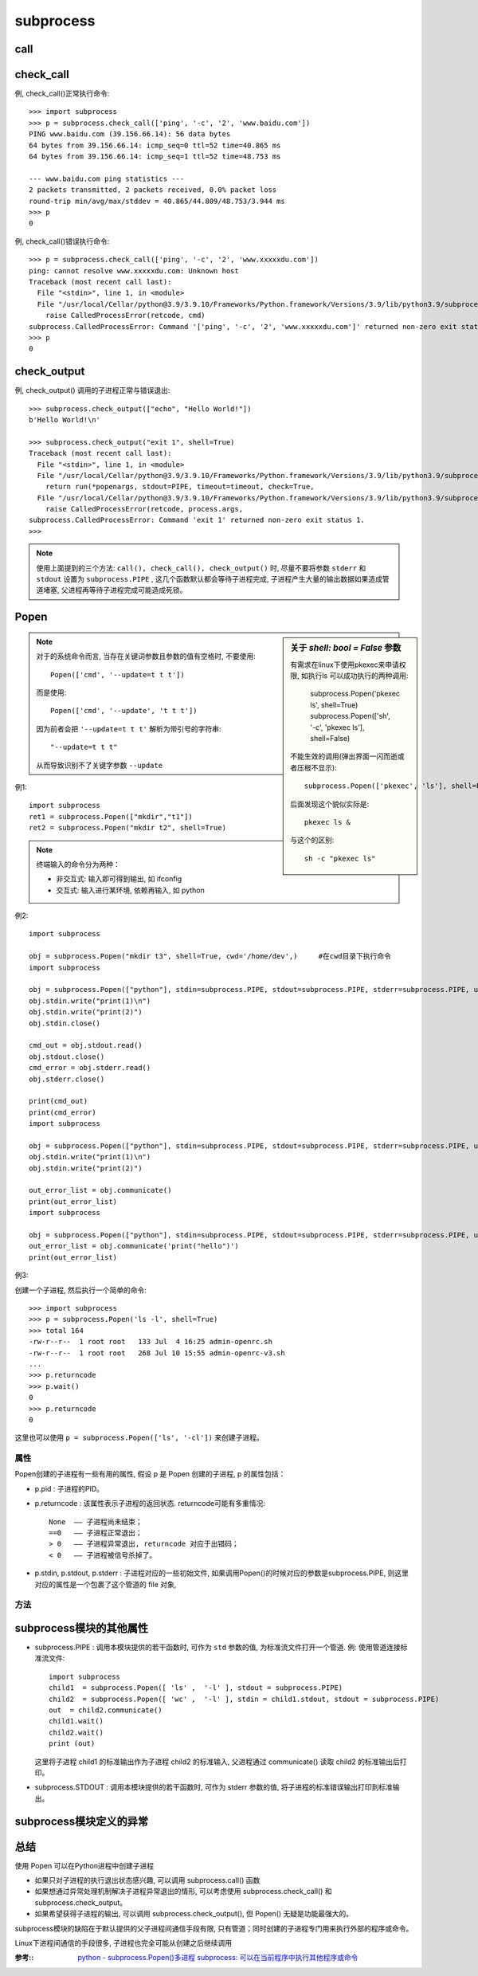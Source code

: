 =====================
subprocess
=====================


.. post:: 2023-02-20 22:06:49
  :tags: python, python标准库
  :category: 后端
  :author: YanQue
  :location: CD
  :language: zh-cn


call
=====================

.. function:: subprocess.call(args, *, stdin=None, stdout=None, stderr=None, shell=False)

  父进程直接创建子进程执行程序(执行命令), 然后等待子进程完成

  返回值:
    返回子进程的 **退出状态** 即 child.returncode 属性 (返回状态码, 命令正常执行返回0, 报错则返回1))

  .. code-block::

    ret1=subprocess.call("ifconfig")
    ret2=subprocess.call("ipconfig")    # python3.5不是这样, 依然会抛出异常导致无法对ret2赋值
    print(ret1)     # 0
    print(ret2)     # 1

    ret = subprocess.call(["ls", "-l"], shell=False)    # shell为False的时候命令必须分开写
    ret = subprocess.call("ls -l", shell=True)

check_call
=====================

.. function:: subprocess.check_call(args, *, stdin=None, stdout=None, stderr=None, shell=False)

  父进程直接创建子进程执行程序, 然后等待子进程完成, 具体可以使用的参数, 参考上文 Popen 类的介绍。

  返回值:
    无论子进程是否成功, 该函数都返回 0.
    但是如果子进程的退出状态不是0, check_call() 抛出异常 CalledProcessError,
    异常对象中包含了 child.returncode 对应的返回码。

例, check_call()正常执行命令::

  >>> import subprocess
  >>> p = subprocess.check_call(['ping', '-c', '2', 'www.baidu.com'])
  PING www.baidu.com (39.156.66.14): 56 data bytes
  64 bytes from 39.156.66.14: icmp_seq=0 ttl=52 time=40.865 ms
  64 bytes from 39.156.66.14: icmp_seq=1 ttl=52 time=48.753 ms

  --- www.baidu.com ping statistics ---
  2 packets transmitted, 2 packets received, 0.0% packet loss
  round-trip min/avg/max/stddev = 40.865/44.809/48.753/3.944 ms
  >>> p
  0

例, check_call()错误执行命令::

  >>> p = subprocess.check_call(['ping', '-c', '2', 'www.xxxxxdu.com'])
  ping: cannot resolve www.xxxxxdu.com: Unknown host
  Traceback (most recent call last):
    File "<stdin>", line 1, in <module>
    File "/usr/local/Cellar/python@3.9/3.9.10/Frameworks/Python.framework/Versions/3.9/lib/python3.9/subprocess.py", line 373, in check_call
      raise CalledProcessError(retcode, cmd)
  subprocess.CalledProcessError: Command '['ping', '-c', '2', 'www.xxxxxdu.com']' returned non-zero exit status 68.
  >>> p
  0

check_output
=====================

.. function:: subprocess.check_output(args, *, stdin=None, stderr=None, shell=False, universal_newlines=False)

  执行命令, 如果执行成功则返回执行结果(以 **字符串** 的形式返回子进程的输出), 否则抛异常::

    subprocess.check_output(["echo", "Hello World!"])
    subprocess.check_output("exit 1", shell=True)

  返回值:
    字符串形式的子进程的输出结果,
    但是如果子进程的 **退出状态** 不是0, 那么抛出异常 CalledProcessError, 异常对象中包含了 child.returncode 对应的返回码。

  注意: check_output() 的函数签名中没有参数 ``stdout`` , 调用该方法时, 子进程的输出默认就返回给父进程。

例, check_output() 调用的子进程正常与错误退出::

  >>> subprocess.check_output(["echo", "Hello World!"])
  b'Hello World!\n'

  >>> subprocess.check_output("exit 1", shell=True)
  Traceback (most recent call last):
    File "<stdin>", line 1, in <module>
    File "/usr/local/Cellar/python@3.9/3.9.10/Frameworks/Python.framework/Versions/3.9/lib/python3.9/subprocess.py", line 424, in check_output
      return run(*popenargs, stdout=PIPE, timeout=timeout, check=True,
    File "/usr/local/Cellar/python@3.9/3.9.10/Frameworks/Python.framework/Versions/3.9/lib/python3.9/subprocess.py", line 528, in run
      raise CalledProcessError(retcode, process.args,
  subprocess.CalledProcessError: Command 'exit 1' returned non-zero exit status 1.
  >>>

.. note::

  使用上面提到的三个方法: ``call(), check_call(), check_output()`` 时,
  尽量不要将参数 ``stderr`` 和 ``stdout`` 设置为 ``subprocess.PIPE`` ,
  这几个函数默认都会等待子进程完成, 子进程产生大量的输出数据如果造成管道堵塞, 父进程再等待子进程完成可能造成死锁。

Popen
=====================

.. function:: subprocess.Popen(args, bufsize=0, executable=None, stdin=None, stdout=None, stderr=None, preexec_fn=None, close_fds=False, shell=False, cwd=None, env=None, universal_newlines=False, startupinfo=None, creationflags=0)

  执行复杂的系统命令. **创建并返回一个子进程** , 并在这个进程中执行指定的程序。

  实例化 Popen 可以通过许多参数详细定制子进程的环境, 但是只有一个参数是必须的, 即位置参数 **args**

  args
    shell命令, 可以是字符串或者序列类型（如：list, 元组）

    要执行的命令或可执行文件的路径。

    一个由字符串组成的序列（通常是列表）,
    列表的第一个元素是可执行程序的路径,
    剩下的是传给这个程序的参数.

    如果没有要传给这个程序的参数, args 参数可以仅仅是一个字符串。
  bufsize: int = 0
    指定缓冲

    控制 ``stdin`` , ``stdout`` , ``stderr`` 等参数指定的文件的缓冲, 和打开文件的 内建函数 ``open()`` 中的参数 ``bufsize`` 含义相同。

    0 无缓冲,1 行缓冲,其他正数表示近似的缓冲区字节数, 负值表示使用系统默认值. 默认是0.
  executable=None
    如果这个参数不是 None, 将替代参数 args 作为可执行程序
  stdin=None
    表示指定子程序的标准输入
  stdout=None
    表示指定子程序的标准输出
  stderr=None
    表示指定子程序的标准错误

    对于 ``stdin, stdout`` 和 ``stderr`` 而言, 如果他们是 None（默认情况）, 那么子进程使用和父进程相同的标准流文件。

    父进程如果想要和子进程通过 communicate() 方法通信, 对应的参数必须是 subprocess.PIPE

    当然 ``stdin, stdout`` 和 ``stderr`` 也可以是已经打开的 file 对象, 前提是以合理的方式打开, 比如 ``stdin`` 对应的文件必须要可读等。
  preexec_fn=None
    只在Unix平台下有效, 用于指定一个可执行对象（callable object）, 它将在子进程运行之前被调用

    默认是None, 否则必须是一个函数或者可调用对象, 在子进程中首先执行这个函数, 然后再去执行为子进程指定的程序或Shell。
  close_sfs: bool = False
    在windows平台下, 如果close_fds被设置为True,
    则新创建的子进程将不会继承父进程的输入、输出、错误管道.
    所以不能将close_fds设置为True同时重定向子进程的标准输入、输出与错误(stdin, stdout, stderr)。

    布尔型变量, 为 True 时, 在子进程执行前强制关闭所有除 stdin, stdout和stderr外的文件
  shell: bool = False
    布尔型变量, 明确要求使用shell运行程序, 与参数 executable 一同指定子进程运行在什么 Shell 中

    如果executable=None 而 shell=True, 则使用 /bin/sh 来执行 args 指定的程序
    也就是说, Python首先起一个shell, 再用这个shell来解释指定运行的命令.
    注意这个时候有个特殊情况,
    如果参数args是字符串, 那么一般不会有啥问题,
    如果参数是列表, 那么列表会当错/bin/sh的参数传递, 有可能导致无法正常识别指令.
    比如::

      subprocess.Popen(['tar', '-zxf', 'xxx.tar.gz'], shell=True)

    实际触发的是::

      /bin/sh -c tar -zxf xxx.tar.gz

    会报错tar没有给选项(因为被当错了sh的参数), 所以这时候还是老老实实的shell=False吧.

    注意 windows 下, 普通权限执行文件不需要设置此选项, 但是, 当执行文件需要申请权限时, 必须设置为 true, 才可以触发权限申请的框.
  cwd=None
    用于设置子进程的当前目录

    代表路径的字符串, 指定子进程运行的工作目录, 要求这个目录必须存在；
  env: dict = None
    用于指定子进程的环境变量。如果env = None, 子进程的环境变量将从父进程中继承。
  universal_newlines: bool = False
    不同系统的换行符不同, True 表示 ``stdout`` 和 ``stderr``  使用 ``\n`` 通用换行（universal newline）模式
  startupinfo=None
    只在windows下有效, 将被传递给底层的 ``CreateProcess()`` 函数, 用于设置子进程的一些属性, 如：主窗口的外观, 进程的优先级等等
  createionflags: int = 0
    同上

  同 Linux 中创建子进程类似, 父进程创建完子进程后, 并不会自动等待子进程执行,
  父进程在子进程之前推出将导致子进程成为孤儿进程, 孤儿进程统一由 init 进程接管, 负责其终止后的回收工作。

  如果父进程在子进程之后终止, 但子进程终止时父进程没有进行最后的回收工作,
  子进程残留的数据结构称为僵尸进程。大量僵尸进程将耗费系统资源,
  因此父进程及时等待和回收子进程是必要的, 除非能够确认自己比子进程先终止, 从而将回收工作过渡给 init 进程。

  这个等待和回收子进程的操作就是wait()函数

.. sidebar:: 关于 `shell: bool = False` 参数

  有需求在linux下使用pkexec来申请权限, 如执行ls
  可以成功执行的两种调用:

    subprocess.Popen('pkexec ls', shell=True)
    subprocess.Popen(['sh', '-c', 'pkexec ls'], shell=False)

  不能生效的调用(弹出界面一闪而逝或者压根不显示)::

    subprocess.Popen(['pkexec', 'ls'], shell=False)

  后面发现这个貌似实际是::

    pkexec ls &

  与这个的区别::

    sh -c "pkexec ls"

.. note::

  对于的系统命令而言, 当存在关键词参数且参数的值有空格时, 不要使用::

    Popen(['cmd', '--update=t t t'])

  而是使用::

    Popen(['cmd', '--update', 't t t'])

  因为前者会把 ``'--update=t t t'`` 解析为带引号的字符串::

    "--update=t t t"

  从而导致识别不了关键字参数 ``--update``

例1::

  import subprocess
  ret1 = subprocess.Popen(["mkdir","t1"])
  ret2 = subprocess.Popen("mkdir t2", shell=True)

.. note::

  终端输入的命令分为两种：

  - 非交互式: 输入即可得到输出, 如 ifconfig
  - 交互式: 输入进行某环境, 依赖再输入, 如 python

例2::

  import subprocess

  obj = subprocess.Popen("mkdir t3", shell=True, cwd='/home/dev',)     #在cwd目录下执行命令
  import subprocess

  obj = subprocess.Popen(["python"], stdin=subprocess.PIPE, stdout=subprocess.PIPE, stderr=subprocess.PIPE, universal_newlines=True)
  obj.stdin.write("print(1)\n")
  obj.stdin.write("print(2)")
  obj.stdin.close()

  cmd_out = obj.stdout.read()
  obj.stdout.close()
  cmd_error = obj.stderr.read()
  obj.stderr.close()

  print(cmd_out)
  print(cmd_error)
  import subprocess

  obj = subprocess.Popen(["python"], stdin=subprocess.PIPE, stdout=subprocess.PIPE, stderr=subprocess.PIPE, universal_newlines=True)
  obj.stdin.write("print(1)\n")
  obj.stdin.write("print(2)")

  out_error_list = obj.communicate()
  print(out_error_list)
  import subprocess

  obj = subprocess.Popen(["python"], stdin=subprocess.PIPE, stdout=subprocess.PIPE, stderr=subprocess.PIPE, universal_newlines=True)
  out_error_list = obj.communicate('print("hello")')
  print(out_error_list)

例3:

创建一个子进程, 然后执行一个简单的命令::

  >>> import subprocess
  >>> p = subprocess.Popen('ls -l', shell=True)
  >>> total 164
  -rw-r--r--  1 root root   133 Jul  4 16:25 admin-openrc.sh
  -rw-r--r--  1 root root   268 Jul 10 15:55 admin-openrc-v3.sh
  ...
  >>> p.returncode
  >>> p.wait()
  0
  >>> p.returncode
  0

这里也可以使用 ``p = subprocess.Popen(['ls', '-cl'])`` 来创建子进程。

属性
---------------------

Popen创建的子进程有一些有用的属性, 假设 p 是 Popen 创建的子进程, p 的属性包括：

- p.pid : 子进程的PID。
- p.returncode : 该属性表示子进程的返回状态.
  returncode可能有多重情况::

    None  —— 子进程尚未结束；
    ==0   —— 子进程正常退出；
    > 0   —— 子进程异常退出, returncode 对应于出错码；
    < 0   —— 子进程被信号杀掉了。

- p.stdin, p.stdout, p.stderr : 子进程对应的一些初始文件,
  如果调用Popen()的时候对应的参数是subprocess.PIPE, 则这里对应的属性是一个包裹了这个管道的 file 对象,

方法
---------------------

.. function:: p.poll()

  检查子进程  p 是否已经终止, 返回 p.returncode 属性 (参考下文 Popen 对象的属性)；

.. function:: p.wait()

  等待子进程 p 终止, 返回 p.returncode 属性；

  注意: wait() 立即阻塞父进程, 直到子进程结束！

.. function:: p.communicate(input=None)

  和子进程 p 交流, 将参数 ``input`` （字符串）中的数据发送到子进程的 stdin, 同时从子进程的 stdout 和 stderr 读取数据, 直到EOF。

  返回值:
    二元组 (stdoutdata, stderrdata)

  分别表示从标准出和标准错误中读出的数据。

  父进程调用 p.communicate() 和子进程通信有以下限制:

  - 只能通过管道和子进程通信, 也就是说, 只有调用 Popen() 创建子进程的时候参数 stdin=subprocess.PIPE,
    才能通过 p.communicate(input) 向子进程的 stdin 发送数据；只有参数 stout 和 stderr 也都为 subprocess.PIPE , 才能通过p.communicate() 从子进程接收数据, 否则接收到的二元组中, 对应的位置是None。
  - 父进程从子进程读到的数据缓存在内存中, 因此commucate()不适合与子进程交换过大的数据。

  注意: communicate() 立即阻塞父进程, 直到子进程结束！

.. function:: p.send_signal(signal)

  向子进程发送信号 ``signal``

.. function:: p.terminate()

  终止子进程 p , 等于向子进程发送 SIGTERM 信号；

.. function:: p.kill()

  杀死子进程 p , 等于向子进程发送 SIGKILL 信号；


subprocess模块的其他属性
==========================================

- subprocess.PIPE : 调用本模块提供的若干函数时, 可作为 ``std`` 参数的值, 为标准流文件打开一个管道.
  例: 使用管道连接标准流文件::

    import subprocess
    child1  = subprocess.Popen([ 'ls' ,  '-l' ], stdout = subprocess.PIPE)
    child2  = subprocess.Popen([ 'wc' ,  '-l' ], stdin = child1.stdout, stdout = subprocess.PIPE)
    out  = child2.communicate()
    child1.wait()
    child2.wait()
    print (out)

  这里将子进程 child1 的标准输出作为子进程 child2 的标准输入, 父进程通过 communicate() 读取 child2 的标准输出后打印。

- subprocess.STDOUT : 调用本模块提供的若干函数时, 可作为 stderr 参数的值, 将子进程的标准错误输出打印到标准输出。

subprocess模块定义的异常
==========================================

.. function:: subprocess.CalledProcessError

  什么时候可能抛出该异常: 调用 check_call() 或 check_output() , 子进程的退出状态不为 0 时。

  该异常包含以下信息:

  - returncode: 子进程的退出状态；
  - cmd: 创建子进程时指定的命令；
  - output: 如果是调用 check_output() 时抛出的该异常, 这里包含子进程的输出, 否则该属性为None。

总结
==========================================

使用 Popen 可以在Python进程中创建子进程

- 如果只对子进程的执行退出状态感兴趣, 可以调用 subprocess.call() 函数
- 如果想通过异常处理机制解决子进程异常退出的情形,
  可以考虑使用 subprocess.check_call() 和 subprocess.check_output。
- 如果希望获得子进程的输出, 可以调用 subprocess.check_output(), 但 Popen() 无疑是功能最强大的。

subprocess模块的缺陷在于默认提供的父子进程间通信手段有限, 只有管道；同时创建的子进程专门用来执行外部的程序或命令。

Linux下进程间通信的手段很多, 子进程也完全可能从创建之后继续调用

:参考::
  `python - subprocess.Popen()多进程 <https://blog.csdn.net/liuyingying0418/article/details/100939697>`_
  `subprocess: 可以在当前程序中执行其他程序或命令 <http://www.cnblogs.com/Security-Darren/p/4733368.html>`_

